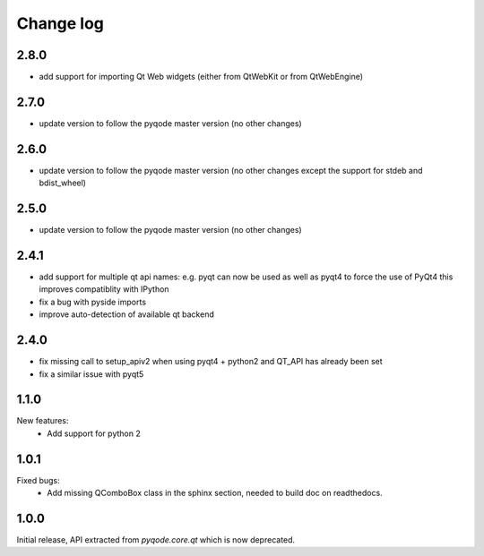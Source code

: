 Change log
==========

2.8.0
-----

- add support for importing Qt Web widgets (either from QtWebKit or from QtWebEngine)

2.7.0
-----

- update version to follow the pyqode master version (no other changes)

2.6.0
-----

- update version to follow the pyqode master version (no other changes except
  the support for stdeb and bdist_wheel)

2.5.0
-----

- update version to follow the pyqode master version (no other changes)

2.4.1
-----

- add support for multiple qt api names: e.g. pyqt can now be used as well as pyqt4 to force the use of PyQt4
  this improves compatiblity with IPython
- fix a bug with pyside imports
- improve auto-detection of available qt backend

2.4.0
-----

- fix missing call to setup_apiv2 when using pyqt4 + python2 and QT_API has
  already been set
- fix a similar issue with pyqt5

1.1.0
-----

New features:
    - Add support for python 2

1.0.1
-----

Fixed bugs:
    - Add missing QComboBox class in the sphinx section, needed to build doc on
      readthedocs.

1.0.0
-----

Initial release, API extracted from `pyqode.core.qt` which is now deprecated.
